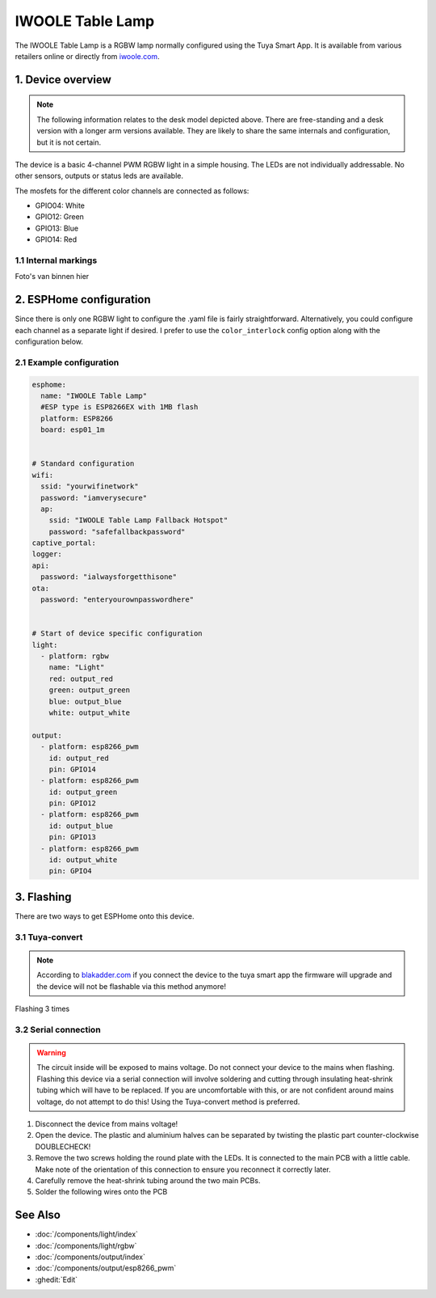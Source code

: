 IWOOLE Table Lamp
===================================

.. seo::
    :description: Instructions for flashing and configuring IWOOLE Table Lamps.

The IWOOLE Table Lamp is a RGBW lamp normally configured using the Tuya Smart App.
It is available from various retailers online or directly from `iwoole.com <https://www.iwoole.com/product/category/wifi-smart-table-lamp/>`__.

.. figure:: images/iwoole_rgbw_table_lamp.png
    :align: center
    :width: 50.0%

1. Device overview
------------------
.. note::
    The following information relates to the desk model depicted above. There are free-standing and a desk version with a longer arm versions available. They are likely to share the same internals and configuration, but it is not certain. 

The device is a basic 4-channel PWM RGBW light in a simple housing.
The LEDs are not individually addressable.
No other sensors, outputs or status leds are available.

The mosfets for the different color channels are connected as follows:

- GPIO04: White
- GPIO12: Green
- GPIO13: Blue
- GPIO14: Red

1.1 Internal markings
*************************
Foto's van binnen hier

2. ESPHome configuration
------------------------
Since there is only one RGBW light to configure the .yaml file is fairly straightforward.
Alternatively, you could configure each channel as a separate light if desired.
I prefer to use the ``color_interlock`` config option along with the configuration below. 

2.1 Example configuration
*************************
.. code-block:: yaml

    esphome:
      name: "IWOOLE Table Lamp"
      #ESP type is ESP8266EX with 1MB flash
      platform: ESP8266
      board: esp01_1m


    # Standard configuration
    wifi:
      ssid: "yourwifinetwork"
      password: "iamverysecure"
      ap:
        ssid: "IWOOLE Table Lamp Fallback Hotspot"
        password: "safefallbackpassword"
    captive_portal:
    logger:
    api:
      password: "ialwaysforgetthisone"
    ota:
      password: "enteryourownpasswordhere"


    # Start of device specific configuration
    light:
      - platform: rgbw
        name: "Light"
        red: output_red
        green: output_green
        blue: output_blue
        white: output_white

    output:
      - platform: esp8266_pwm
        id: output_red
        pin: GPIO14
      - platform: esp8266_pwm
        id: output_green
        pin: GPIO12
      - platform: esp8266_pwm
        id: output_blue
        pin: GPIO13
      - platform: esp8266_pwm
        id: output_white
        pin: GPIO4

3. Flashing
-----------
There are two ways to get ESPHome onto this device.

3.1 Tuya-convert
***********
.. note::
    According to `blakadder.com <https://templates.blakadder.com/iwoole_table_lamp.html>`__ if you connect the device to the tuya smart app the firmware will upgrade and the device will not be flashable via this method anymore! 

Flashing 3 times

3.2 Serial connection
*********************
.. warning::
    The circuit inside will be exposed to mains voltage. Do not connect your device to the mains when flashing. Flashing this device via a serial connection will involve soldering and cutting through insulating heat-shrink tubing which will have to be replaced. If you are uncomfortable with this, or are not confident around mains voltage, do not attempt to do this! Using the Tuya-convert method is preferred.

1. Disconnect the device from mains voltage!
2. Open the device. The plastic and aluminium halves can be separated by twisting the plastic part counter-clockwise DOUBLECHECK!
3. Remove the two screws holding the round plate with the LEDs. It is connected to the main PCB with a little cable. Make note of the orientation of this connection to ensure you reconnect it correctly later.
4. Carefully remove the heat-shrink tubing around the two main PCBs.
5. Solder the following wires onto the PCB

See Also
--------

- :doc:`/components/light/index`
- :doc:`/components/light/rgbw`
- :doc:`/components/output/index`
- :doc:`/components/output/esp8266_pwm`
- :ghedit:`Edit`
